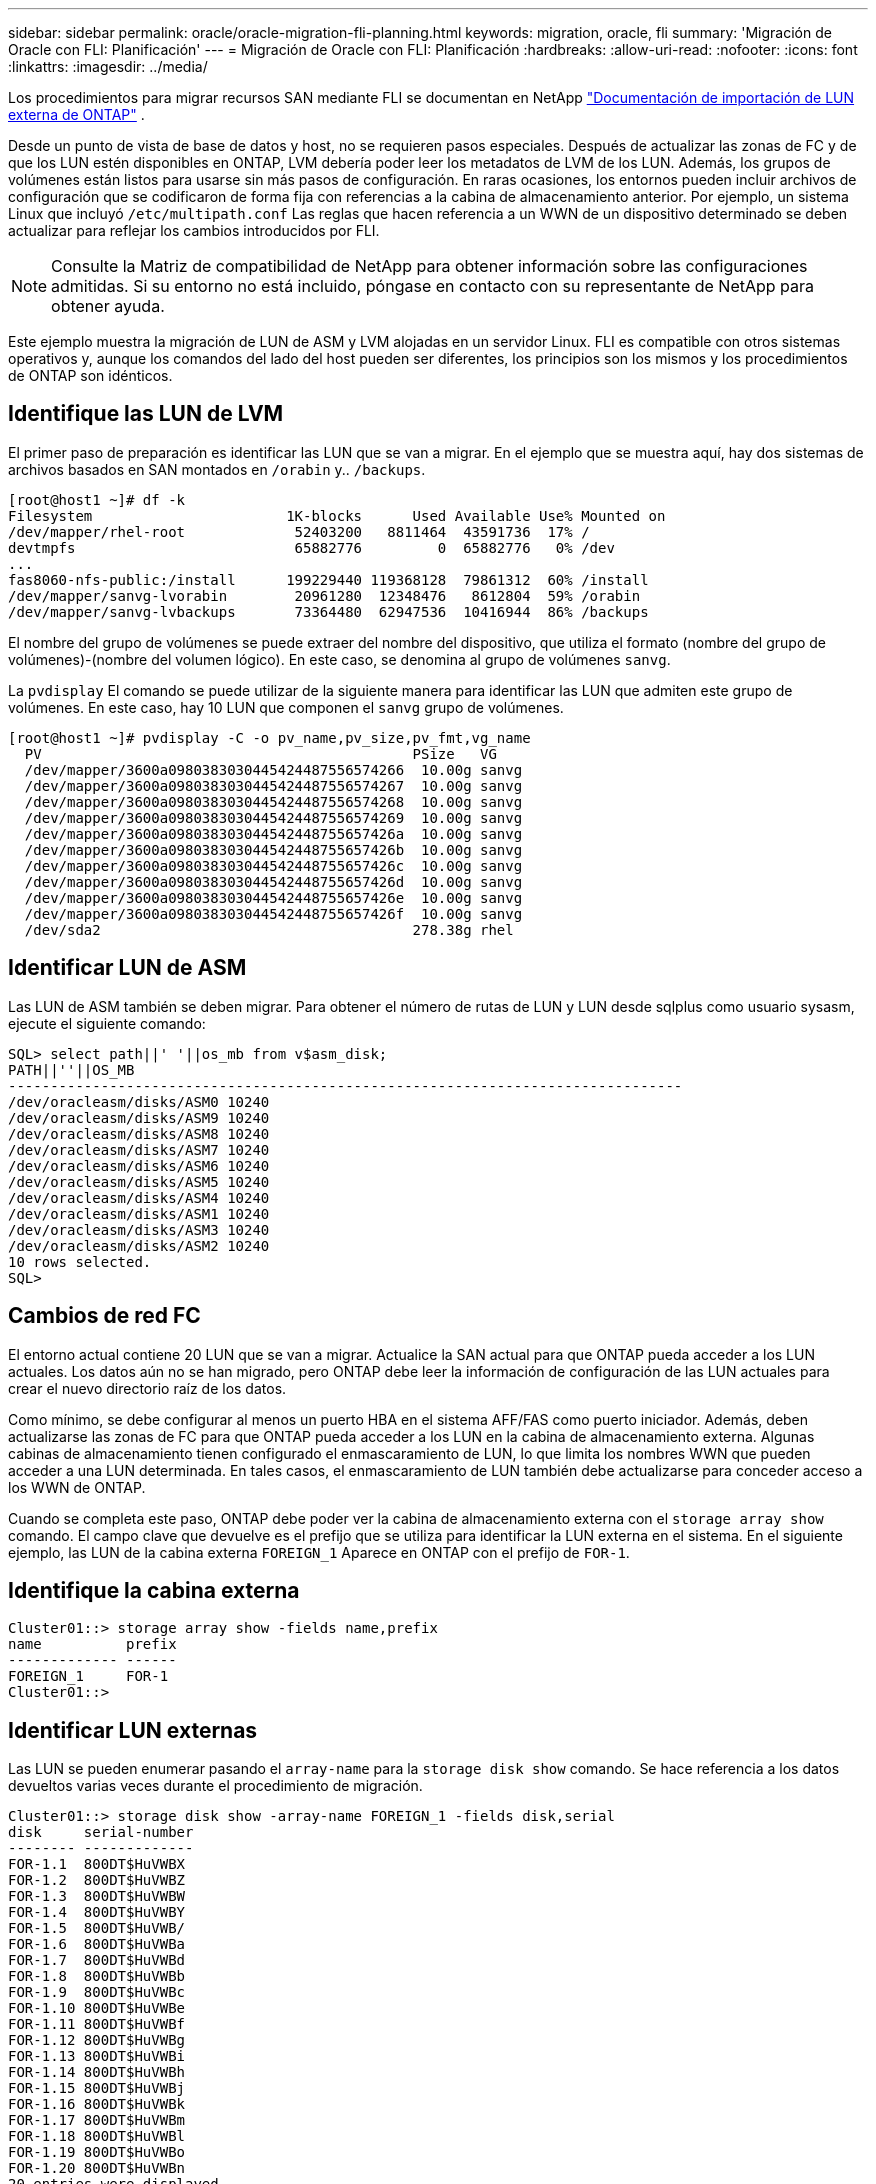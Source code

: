 ---
sidebar: sidebar 
permalink: oracle/oracle-migration-fli-planning.html 
keywords: migration, oracle, fli 
summary: 'Migración de Oracle con FLI: Planificación' 
---
= Migración de Oracle con FLI: Planificación
:hardbreaks:
:allow-uri-read: 
:nofooter: 
:icons: font
:linkattrs: 
:imagesdir: ../media/


[role="lead"]
Los procedimientos para migrar recursos SAN mediante FLI se documentan en NetApp https://docs.netapp.com/us-en/ontap-fli/index.html["Documentación de importación de LUN externa de ONTAP"^] .

Desde un punto de vista de base de datos y host, no se requieren pasos especiales. Después de actualizar las zonas de FC y de que los LUN estén disponibles en ONTAP, LVM debería poder leer los metadatos de LVM de los LUN. Además, los grupos de volúmenes están listos para usarse sin más pasos de configuración. En raras ocasiones, los entornos pueden incluir archivos de configuración que se codificaron de forma fija con referencias a la cabina de almacenamiento anterior. Por ejemplo, un sistema Linux que incluyó `/etc/multipath.conf` Las reglas que hacen referencia a un WWN de un dispositivo determinado se deben actualizar para reflejar los cambios introducidos por FLI.


NOTE: Consulte la Matriz de compatibilidad de NetApp para obtener información sobre las configuraciones admitidas. Si su entorno no está incluido, póngase en contacto con su representante de NetApp para obtener ayuda.

Este ejemplo muestra la migración de LUN de ASM y LVM alojadas en un servidor Linux. FLI es compatible con otros sistemas operativos y, aunque los comandos del lado del host pueden ser diferentes, los principios son los mismos y los procedimientos de ONTAP son idénticos.



== Identifique las LUN de LVM

El primer paso de preparación es identificar las LUN que se van a migrar. En el ejemplo que se muestra aquí, hay dos sistemas de archivos basados en SAN montados en `/orabin` y.. `/backups`.

....
[root@host1 ~]# df -k
Filesystem                       1K-blocks      Used Available Use% Mounted on
/dev/mapper/rhel-root             52403200   8811464  43591736  17% /
devtmpfs                          65882776         0  65882776   0% /dev
...
fas8060-nfs-public:/install      199229440 119368128  79861312  60% /install
/dev/mapper/sanvg-lvorabin        20961280  12348476   8612804  59% /orabin
/dev/mapper/sanvg-lvbackups       73364480  62947536  10416944  86% /backups
....
El nombre del grupo de volúmenes se puede extraer del nombre del dispositivo, que utiliza el formato (nombre del grupo de volúmenes)-(nombre del volumen lógico). En este caso, se denomina al grupo de volúmenes `sanvg`.

La `pvdisplay` El comando se puede utilizar de la siguiente manera para identificar las LUN que admiten este grupo de volúmenes. En este caso, hay 10 LUN que componen el `sanvg` grupo de volúmenes.

....
[root@host1 ~]# pvdisplay -C -o pv_name,pv_size,pv_fmt,vg_name
  PV                                            PSize   VG
  /dev/mapper/3600a0980383030445424487556574266  10.00g sanvg
  /dev/mapper/3600a0980383030445424487556574267  10.00g sanvg
  /dev/mapper/3600a0980383030445424487556574268  10.00g sanvg
  /dev/mapper/3600a0980383030445424487556574269  10.00g sanvg
  /dev/mapper/3600a098038303044542448755657426a  10.00g sanvg
  /dev/mapper/3600a098038303044542448755657426b  10.00g sanvg
  /dev/mapper/3600a098038303044542448755657426c  10.00g sanvg
  /dev/mapper/3600a098038303044542448755657426d  10.00g sanvg
  /dev/mapper/3600a098038303044542448755657426e  10.00g sanvg
  /dev/mapper/3600a098038303044542448755657426f  10.00g sanvg
  /dev/sda2                                     278.38g rhel
....


== Identificar LUN de ASM

Las LUN de ASM también se deben migrar. Para obtener el número de rutas de LUN y LUN desde sqlplus como usuario sysasm, ejecute el siguiente comando:

....
SQL> select path||' '||os_mb from v$asm_disk;
PATH||''||OS_MB
--------------------------------------------------------------------------------
/dev/oracleasm/disks/ASM0 10240
/dev/oracleasm/disks/ASM9 10240
/dev/oracleasm/disks/ASM8 10240
/dev/oracleasm/disks/ASM7 10240
/dev/oracleasm/disks/ASM6 10240
/dev/oracleasm/disks/ASM5 10240
/dev/oracleasm/disks/ASM4 10240
/dev/oracleasm/disks/ASM1 10240
/dev/oracleasm/disks/ASM3 10240
/dev/oracleasm/disks/ASM2 10240
10 rows selected.
SQL>
....


== Cambios de red FC

El entorno actual contiene 20 LUN que se van a migrar. Actualice la SAN actual para que ONTAP pueda acceder a los LUN actuales. Los datos aún no se han migrado, pero ONTAP debe leer la información de configuración de las LUN actuales para crear el nuevo directorio raíz de los datos.

Como mínimo, se debe configurar al menos un puerto HBA en el sistema AFF/FAS como puerto iniciador. Además, deben actualizarse las zonas de FC para que ONTAP pueda acceder a los LUN en la cabina de almacenamiento externa. Algunas cabinas de almacenamiento tienen configurado el enmascaramiento de LUN, lo que limita los nombres WWN que pueden acceder a una LUN determinada. En tales casos, el enmascaramiento de LUN también debe actualizarse para conceder acceso a los WWN de ONTAP.

Cuando se completa este paso, ONTAP debe poder ver la cabina de almacenamiento externa con el `storage array show` comando. El campo clave que devuelve es el prefijo que se utiliza para identificar la LUN externa en el sistema. En el siguiente ejemplo, las LUN de la cabina externa `FOREIGN_1` Aparece en ONTAP con el prefijo de `FOR-1`.



== Identifique la cabina externa

....
Cluster01::> storage array show -fields name,prefix
name          prefix
------------- ------
FOREIGN_1     FOR-1
Cluster01::>
....


== Identificar LUN externas

Las LUN se pueden enumerar pasando el `array-name` para la `storage disk show` comando. Se hace referencia a los datos devueltos varias veces durante el procedimiento de migración.

....
Cluster01::> storage disk show -array-name FOREIGN_1 -fields disk,serial
disk     serial-number
-------- -------------
FOR-1.1  800DT$HuVWBX
FOR-1.2  800DT$HuVWBZ
FOR-1.3  800DT$HuVWBW
FOR-1.4  800DT$HuVWBY
FOR-1.5  800DT$HuVWB/
FOR-1.6  800DT$HuVWBa
FOR-1.7  800DT$HuVWBd
FOR-1.8  800DT$HuVWBb
FOR-1.9  800DT$HuVWBc
FOR-1.10 800DT$HuVWBe
FOR-1.11 800DT$HuVWBf
FOR-1.12 800DT$HuVWBg
FOR-1.13 800DT$HuVWBi
FOR-1.14 800DT$HuVWBh
FOR-1.15 800DT$HuVWBj
FOR-1.16 800DT$HuVWBk
FOR-1.17 800DT$HuVWBm
FOR-1.18 800DT$HuVWBl
FOR-1.19 800DT$HuVWBo
FOR-1.20 800DT$HuVWBn
20 entries were displayed.
Cluster01::>
....


== Registre LUN de cabina externa como candidatos para importar

Las LUN externas inicialmente se clasifican como cualquier tipo de LUN específico. Antes de poder importar los datos, las LUN deben etiquetarse como externas y, por lo tanto, candidatas para el proceso de importación. Este paso se completa pasando el número de serie al `storage disk modify` command, tal y como se muestra en el siguiente ejemplo. Tenga en cuenta que este proceso solo etiqueta la LUN como externa en ONTAP. No se escriben datos en la propia LUN externa.

....
Cluster01::*> storage disk modify {-serial-number 800DT$HuVWBW} -is-foreign true
Cluster01::*> storage disk modify {-serial-number 800DT$HuVWBX} -is-foreign true
...
Cluster01::*> storage disk modify {-serial-number 800DT$HuVWBn} -is-foreign true
Cluster01::*> storage disk modify {-serial-number 800DT$HuVWBo} -is-foreign true
Cluster01::*>
....


== Crear volúmenes para alojar LUN migradas

Se necesita un volumen para alojar los LUN migrados. La configuración exacta de volúmenes depende del plan general para aprovechar las funciones de ONTAP. En este ejemplo, las LUN de ASM se colocan en un volumen y las LUN de LVM se colocan en un segundo volumen. Esto le permite gestionar las LUN como grupos independientes para fines como organización en niveles, creación de snapshots o configuración de controles de calidad de servicio.

Ajuste la `snapshot-policy `to `none`. El proceso de migración puede incluir un alto volumen de cambios de datos. Por lo tanto, es posible que se produzca un gran aumento en el consumo de espacio si las instantáneas se crean por accidente porque se capturan datos no deseados en las copias Snapshot.

....
Cluster01::> volume create -volume new_asm -aggregate data_02 -size 120G -snapshot-policy none
[Job 1152] Job succeeded: Successful
Cluster01::> volume create -volume new_lvm -aggregate data_02 -size 120G -snapshot-policy none
[Job 1153] Job succeeded: Successful
Cluster01::>
....


== Crear LUN de ONTAP

Después de crear los volúmenes, es necesario crear las nuevas LUN. Normalmente, la creación de una LUN requiere que el usuario especifique dicha información como el tamaño de LUN, pero en este caso el argumento de disco externo se pasa al comando. Como resultado, ONTAP replica los datos de configuración de LUN actuales del número de serie especificado. También utiliza la geometría de la LUN y los datos de la tabla de particiones para ajustar la alineación de la LUN y establecer un rendimiento óptimo.

En este paso, se deben hacer referencias cruzadas de los números de serie a la cabina externa para asegurarse de que la LUN externa correcta coincida con la nueva LUN correcta.

....
Cluster01::*> lun create -vserver vserver1 -path /vol/new_asm/LUN0 -ostype linux -foreign-disk 800DT$HuVWBW
Created a LUN of size 10g (10737418240)
Cluster01::*> lun create -vserver vserver1 -path /vol/new_asm/LUN1 -ostype linux -foreign-disk 800DT$HuVWBX
Created a LUN of size 10g (10737418240)
...
Created a LUN of size 10g (10737418240)
Cluster01::*> lun create -vserver vserver1 -path /vol/new_lvm/LUN8 -ostype linux -foreign-disk 800DT$HuVWBn
Created a LUN of size 10g (10737418240)
Cluster01::*> lun create -vserver vserver1 -path /vol/new_lvm/LUN9 -ostype linux -foreign-disk 800DT$HuVWBo
Created a LUN of size 10g (10737418240)
....


== Crear relaciones de importación

Las LUN ahora se han creado, pero no se configuran como destino de replicación. Antes de poder realizar este paso, las LUN deben colocarse primero sin conexión. Este paso adicional está diseñado para proteger los datos de los errores de los usuarios. Si ONTAP permitiera realizar una migración a una LUN online, supondría el riesgo de que un error tipográfico pudiera provocar la sobrescritura de los datos activos. El paso adicional de obligar al usuario a desconectar primero una LUN ayuda a verificar que se utiliza la LUN de destino correcta como destino de migración.

....
Cluster01::*> lun offline -vserver vserver1 -path /vol/new_asm/LUN0
Warning: This command will take LUN "/vol/new_asm/LUN0" in Vserver
         "vserver1" offline.
Do you want to continue? {y|n}: y
Cluster01::*> lun offline -vserver vserver1 -path /vol/new_asm/LUN1
Warning: This command will take LUN "/vol/new_asm/LUN1" in Vserver
         "vserver1" offline.
Do you want to continue? {y|n}: y
...
Warning: This command will take LUN "/vol/new_lvm/LUN8" in Vserver
         "vserver1" offline.
Do you want to continue? {y|n}: y
Cluster01::*> lun offline -vserver vserver1 -path /vol/new_lvm/LUN9
Warning: This command will take LUN "/vol/new_lvm/LUN9" in Vserver
         "vserver1" offline.
Do you want to continue? {y|n}: y
....
Después de que las LUN estén sin conexión, puede establecer la relación de importación pasando el número de serie de la LUN externa al `lun import create` comando.

....
Cluster01::*> lun import create -vserver vserver1 -path /vol/new_asm/LUN0 -foreign-disk 800DT$HuVWBW
Cluster01::*> lun import create -vserver vserver1 -path /vol/new_asm/LUN1 -foreign-disk 800DT$HuVWBX
...
Cluster01::*> lun import create -vserver vserver1 -path /vol/new_lvm/LUN8 -foreign-disk 800DT$HuVWBn
Cluster01::*> lun import create -vserver vserver1 -path /vol/new_lvm/LUN9 -foreign-disk 800DT$HuVWBo
Cluster01::*>
....
Una vez establecidas todas las relaciones de importación, las LUN pueden volver a colocarse en línea.

....
Cluster01::*> lun online -vserver vserver1 -path /vol/new_asm/LUN0
Cluster01::*> lun online -vserver vserver1 -path /vol/new_asm/LUN1
...
Cluster01::*> lun online -vserver vserver1 -path /vol/new_lvm/LUN8
Cluster01::*> lun online -vserver vserver1 -path /vol/new_lvm/LUN9
Cluster01::*>
....


== Cree el iGroup

Un igroup forma parte de la arquitectura de enmascaramiento LUN de ONTAP. No es posible acceder a un LUN recién creado a menos que se conceda acceso en primer lugar a un host. Para ello, cree un igroup que enumere los nombres de iniciadores iSCSI o WWN de FC a los que se debe otorgar acceso. Cuando se escribió este informe, FLI solo se admitía para los LUN FC. Sin embargo, la conversión a iSCSI posterior a la migración es una tarea sencilla, como se muestra en la link:oracle-migration-fli-protocol-conversion.html["Conversión de protocolos"].

En este ejemplo, se crea un igroup que contiene dos WWN que corresponden a los dos puertos disponibles en el HBA del host.

....
Cluster01::*> igroup create linuxhost -protocol fcp -ostype linux -initiator 21:00:00:0e:1e:16:63:50 21:00:00:0e:1e:16:63:51
....


== Asignar nuevas LUN al host

Después de la creación del igroup, las LUN se asignan al igroup definido. Estos LUN solo están disponibles para los WWN incluidos en este igroup. NetApp asume que en esta etapa del proceso de migración no se ha zonificado el host en ONTAP. Esto es importante porque si se divide en zonas el host simultáneamente en la cabina externa y el nuevo sistema ONTAP, existe el riesgo de que LUN con el mismo número de serie se puedan detectar en cada cabina. Esta situación podría provocar fallos de funcionamiento de varias rutas o daños en los datos.

....
Cluster01::*> lun map -vserver vserver1 -path /vol/new_asm/LUN0 -igroup linuxhost
Cluster01::*> lun map -vserver vserver1 -path /vol/new_asm/LUN1 -igroup linuxhost
...
Cluster01::*> lun map -vserver vserver1 -path /vol/new_lvm/LUN8 -igroup linuxhost
Cluster01::*> lun map -vserver vserver1 -path /vol/new_lvm/LUN9 -igroup linuxhost
Cluster01::*>
....